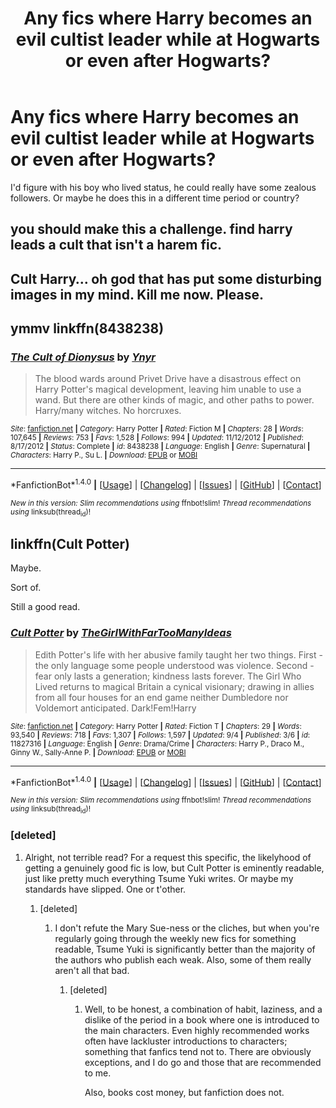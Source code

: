 #+TITLE: Any fics where Harry becomes an evil cultist leader while at Hogwarts or even after Hogwarts?

* Any fics where Harry becomes an evil cultist leader while at Hogwarts or even after Hogwarts?
:PROPERTIES:
:Score: 9
:DateUnix: 1474137770.0
:DateShort: 2016-Sep-17
:FlairText: Request
:END:
I'd figure with his boy who lived status, he could really have some zealous followers. Or maybe he does this in a different time period or country?


** you should make this a challenge. find harry leads a cult that isn't a harem fic.
:PROPERTIES:
:Author: tomintheconer
:Score: 1
:DateUnix: 1474213497.0
:DateShort: 2016-Sep-18
:END:


** Cult Harry... oh god that has put some disturbing images in my mind. Kill me now. Please.
:PROPERTIES:
:Author: laserthrasher1
:Score: 1
:DateUnix: 1474161951.0
:DateShort: 2016-Sep-18
:END:


** ymmv linkffn(8438238)
:PROPERTIES:
:Author: froststep
:Score: 1
:DateUnix: 1474166524.0
:DateShort: 2016-Sep-18
:END:

*** [[http://www.fanfiction.net/s/8438238/1/][*/The Cult of Dionysus/*]] by [[https://www.fanfiction.net/u/2409341/Ynyr][/Ynyr/]]

#+begin_quote
  The blood wards around Privet Drive have a disastrous effect on Harry Potter's magical development, leaving him unable to use a wand. But there are other kinds of magic, and other paths to power. Harry/many witches. No horcruxes.
#+end_quote

^{/Site/: [[http://www.fanfiction.net/][fanfiction.net]] *|* /Category/: Harry Potter *|* /Rated/: Fiction M *|* /Chapters/: 28 *|* /Words/: 107,645 *|* /Reviews/: 753 *|* /Favs/: 1,528 *|* /Follows/: 994 *|* /Updated/: 11/12/2012 *|* /Published/: 8/17/2012 *|* /Status/: Complete *|* /id/: 8438238 *|* /Language/: English *|* /Genre/: Supernatural *|* /Characters/: Harry P., Su L. *|* /Download/: [[http://www.ff2ebook.com/old/ffn-bot/index.php?id=8438238&source=ff&filetype=epub][EPUB]] or [[http://www.ff2ebook.com/old/ffn-bot/index.php?id=8438238&source=ff&filetype=mobi][MOBI]]}

--------------

*FanfictionBot*^{1.4.0} *|* [[[https://github.com/tusing/reddit-ffn-bot/wiki/Usage][Usage]]] | [[[https://github.com/tusing/reddit-ffn-bot/wiki/Changelog][Changelog]]] | [[[https://github.com/tusing/reddit-ffn-bot/issues/][Issues]]] | [[[https://github.com/tusing/reddit-ffn-bot/][GitHub]]] | [[[https://www.reddit.com/message/compose?to=tusing][Contact]]]

^{/New in this version: Slim recommendations using/ ffnbot!slim! /Thread recommendations using/ linksub(thread_id)!}
:PROPERTIES:
:Author: FanfictionBot
:Score: 1
:DateUnix: 1474166554.0
:DateShort: 2016-Sep-18
:END:


** linkffn(Cult Potter)

Maybe.

Sort of.

Still a good read.
:PROPERTIES:
:Author: teamfireyleader
:Score: 0
:DateUnix: 1474138847.0
:DateShort: 2016-Sep-17
:END:

*** [[http://www.fanfiction.net/s/11827316/1/][*/Cult Potter/*]] by [[https://www.fanfiction.net/u/2298556/TheGirlWithFarTooManyIdeas][/TheGirlWithFarTooManyIdeas/]]

#+begin_quote
  Edith Potter's life with her abusive family taught her two things. First - the only language some people understood was violence. Second - fear only lasts a generation; kindness lasts forever. The Girl Who Lived returns to magical Britain a cynical visionary; drawing in allies from all four houses for an end game neither Dumbledore nor Voldemort anticipated. Dark!Fem!Harry
#+end_quote

^{/Site/: [[http://www.fanfiction.net/][fanfiction.net]] *|* /Category/: Harry Potter *|* /Rated/: Fiction T *|* /Chapters/: 29 *|* /Words/: 93,540 *|* /Reviews/: 718 *|* /Favs/: 1,307 *|* /Follows/: 1,597 *|* /Updated/: 9/4 *|* /Published/: 3/6 *|* /id/: 11827316 *|* /Language/: English *|* /Genre/: Drama/Crime *|* /Characters/: Harry P., Draco M., Ginny W., Sally-Anne P. *|* /Download/: [[http://www.ff2ebook.com/old/ffn-bot/index.php?id=11827316&source=ff&filetype=epub][EPUB]] or [[http://www.ff2ebook.com/old/ffn-bot/index.php?id=11827316&source=ff&filetype=mobi][MOBI]]}

--------------

*FanfictionBot*^{1.4.0} *|* [[[https://github.com/tusing/reddit-ffn-bot/wiki/Usage][Usage]]] | [[[https://github.com/tusing/reddit-ffn-bot/wiki/Changelog][Changelog]]] | [[[https://github.com/tusing/reddit-ffn-bot/issues/][Issues]]] | [[[https://github.com/tusing/reddit-ffn-bot/][GitHub]]] | [[[https://www.reddit.com/message/compose?to=tusing][Contact]]]

^{/New in this version: Slim recommendations using/ ffnbot!slim! /Thread recommendations using/ linksub(thread_id)!}
:PROPERTIES:
:Author: FanfictionBot
:Score: 1
:DateUnix: 1474138867.0
:DateShort: 2016-Sep-17
:END:


*** [deleted]
:PROPERTIES:
:Score: 0
:DateUnix: 1474139238.0
:DateShort: 2016-Sep-17
:END:

**** Alright, not terrible read? For a request this specific, the likelyhood of getting a genuinely good fic is low, but Cult Potter is eminently readable, just like pretty much everything Tsume Yuki writes. Or maybe my standards have slipped. One or t'other.
:PROPERTIES:
:Author: teamfireyleader
:Score: 0
:DateUnix: 1474140730.0
:DateShort: 2016-Sep-18
:END:

***** [deleted]
:PROPERTIES:
:Score: -5
:DateUnix: 1474141027.0
:DateShort: 2016-Sep-18
:END:

****** I don't refute the Mary Sue-ness or the cliches, but when you're regularly going through the weekly new fics for something readable, Tsume Yuki is significantly better than the majority of the authors who publish each weak. Also, some of them really aren't all that bad.
:PROPERTIES:
:Author: teamfireyleader
:Score: 3
:DateUnix: 1474141258.0
:DateShort: 2016-Sep-18
:END:

******* [deleted]
:PROPERTIES:
:Score: -10
:DateUnix: 1474141748.0
:DateShort: 2016-Sep-18
:END:

******** Well, to be honest, a combination of habit, laziness, and a dislike of the period in a book where one is introduced to the main characters. Even highly recommended works often have lackluster introductions to characters; something that fanfics tend not to. There are obviously exceptions, and I do go and those that are recommended to me.

Also, books cost money, but fanfiction does not.
:PROPERTIES:
:Author: teamfireyleader
:Score: 7
:DateUnix: 1474146483.0
:DateShort: 2016-Sep-18
:END:

